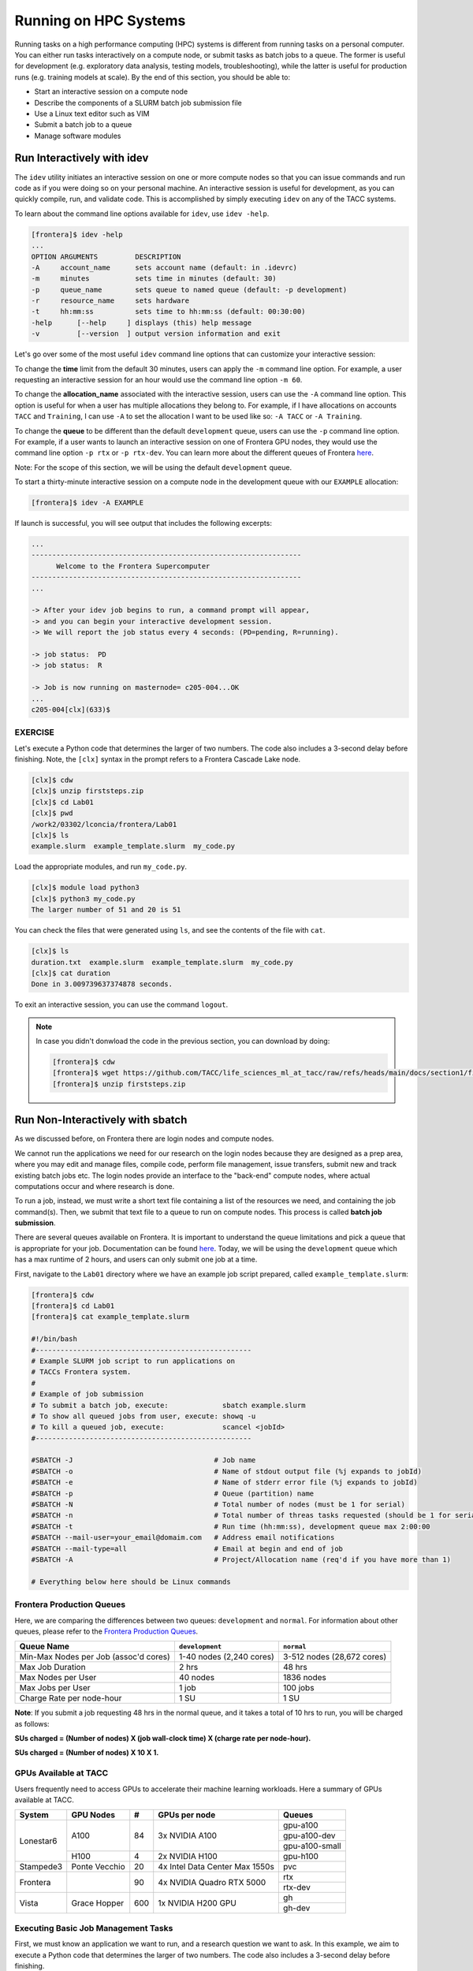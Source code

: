Running on HPC Systems
======================

Running tasks on a high performance computing (HPC) systems is different from running tasks on a
personal computer. You can either run tasks interactively on a compute node, or submit tasks as 
batch jobs to a queue. The former is useful for development (e.g. exploratory data analysis, testing
models, troubleshooting), while the latter is useful for production runs (e.g. training models at
scale). By the end of this section, you should be able to:

* Start an interactive session on a compute node
* Describe the components of a SLURM batch job submission file
* Use a Linux text editor such as VIM
* Submit a batch job to a queue
* Manage software modules


Run Interactively with idev
---------------------------

The ``idev`` utility initiates an interactive session on one or more compute nodes so that you can
issue commands and run code as if you were doing so on your personal machine. An interactive session
is useful for development, as you can quickly compile, run, and validate code. This is accomplished
by simply executing ``idev`` on any of the TACC systems.

To learn about the command line options available for ``idev``, use ``idev -help``.

.. code-block:: console
   
   [frontera]$ idev -help
   ...
   OPTION ARGUMENTS         DESCRIPTION
   -A     account_name      sets account name (default: in .idevrc)
   -m     minutes           sets time in minutes (default: 30)
   -p     queue_name        sets queue to named queue (default: -p development)
   -r     resource_name     sets hardware
   -t     hh:mm:ss          sets time to hh:mm:ss (default: 00:30:00)
   -help      [--help     ] displays (this) help message
   -v         [--version  ] output version information and exit

Let's go over some of the most useful ``idev`` command line options that can customize your
interactive session:

To change the **time** limit from the default 30 minutes, users can apply the ``-m`` command line
option. For example, a user requesting an interactive session for an hour would use the command line
option ``-m 60``.

To change the **allocation_name** associated with the interactive session, users can use the ``-A``
command line option. This option is useful for when a user has multiple allocations they belong to. 
For example, if I have allocations on accounts ``TACC`` and ``Training``, I can use ``-A`` to set the
allocation I want to be used like so: ``-A TACC`` or ``-A Training``.

To change the **queue** to be different than the default ``development`` queue, users can use the
``-p`` command line option. For example, if a user wants to launch an interactive session on one of
Frontera GPU nodes, they would use the command line option ``-p rtx`` or ``-p rtx-dev``. You can
learn more about the different queues of Frontera
`here <https://docs.tacc.utexas.edu/hpc/frontera/#table6>`_.

Note: For the scope of this section, we will be using the default ``development`` queue.  

To start a thirty-minute interactive session on a compute node in the development queue with our
``EXAMPLE`` allocation:

.. code-block:: console
   
   [frontera]$ idev -A EXAMPLE   

If launch is successful, you will see output that includes the following excerpts:

.. code-block:: console
   
   ...
   -----------------------------------------------------------------
         Welcome to the Frontera Supercomputer          
   -----------------------------------------------------------------
   ...

   -> After your idev job begins to run, a command prompt will appear,
   -> and you can begin your interactive development session. 
   -> We will report the job status every 4 seconds: (PD=pending, R=running).

   -> job status:  PD
   -> job status:  R

   -> Job is now running on masternode= c205-004...OK
   ...
   c205-004[clx](633)$

EXERCISE
^^^^^^^^

Let's execute a Python code that determines the larger of two numbers. 
The code also includes a 3-second delay before finishing. Note, the ``[clx]`` syntax in the prompt
refers to a Frontera Cascade Lake node.

.. code-block:: console

   [clx]$ cdw
   [clx]$ unzip firststeps.zip
   [clx]$ cd Lab01
   [clx]$ pwd
   /work2/03302/lconcia/frontera/Lab01
   [clx]$ ls
   example.slurm  example_template.slurm  my_code.py

Load the appropriate modules, and run ``my_code.py``. 

.. code-block:: console

   [clx]$ module load python3
   [clx]$ python3 my_code.py
   The larger number of 51 and 20 is 51

You can check the files that were generated using ``ls``, and see the contents of the file with ``cat``.

.. code-block:: console

   [clx]$ ls
   duration.txt  example.slurm  example_template.slurm  my_code.py
   [clx]$ cat duration
   Done in 3.009739637374878 seconds.

To exit an interactive session, you can use the command ``logout``.

.. note::

   In case you didn't donwload the code in the previous section, you can download by doing:
   
   .. code-block:: console
   
      [frontera]$ cdw
      [frontera]$ wget https://github.com/TACC/life_sciences_ml_at_tacc/raw/refs/heads/main/docs/section1/files/firststeps.zip
      [frontera]$ unzip firststeps.zip


Run Non-Interactively with sbatch
---------------------------------

As we discussed before, on Frontera there are login nodes and compute nodes.

.. image:: ./images/hpc_schematic.png
   :target: ./images/hpc_schematic.png
   :alt: HPC System Architecture

We cannot run the applications we need for our research on the login nodes because they are designed
as a prep area, where you may edit and manage files, compile code, perform file management, issue
transfers, submit new and track existing batch jobs etc. The login nodes provide an interface to the
"back-end" compute nodes, where actual computations occur and where research is done. 

To run a job, instead, we must write a short text file containing a list of the resources we need,
and containing the job command(s). Then, we submit that text file to a queue to run on compute nodes.
This process is called **batch job submission**.

There are several queues available on Frontera. It is important to understand the queue limitations
and pick a queue that is appropriate for your job.  Documentation can be found
`here <https://docs.tacc.utexas.edu/hpc/frontera/#running-queues>`__. 
Today, we will be using the ``development`` queue which has a max runtime of 2 hours, and users can
only submit one job at a time.

First, navigate to the ``Lab01`` directory where we have an example job script prepared, called
``example_template.slurm``:

.. code-block:: console

   [frontera]$ cdw
   [frontera]$ cd Lab01
   [frontera]$ cat example_template.slurm

   #!/bin/bash
   #----------------------------------------------------
   # Example SLURM job script to run applications on 
   # TACCs Frontera system.
   #
   # Example of job submission
   # To submit a batch job, execute:             sbatch example.slurm
   # To show all queued jobs from user, execute: showq -u
   # To kill a queued job, execute:              scancel <jobId>
   #----------------------------------------------------

   #SBATCH -J                                  # Job name
   #SBATCH -o                                  # Name of stdout output file (%j expands to jobId)
   #SBATCH -e                                  # Name of stderr error file (%j expands to jobId)
   #SBATCH -p                                  # Queue (partition) name
   #SBATCH -N                                  # Total number of nodes (must be 1 for serial)
   #SBATCH -n                                  # Total number of threas tasks requested (should be 1 for serial)
   #SBATCH -t                                  # Run time (hh:mm:ss), development queue max 2:00:00
   #SBATCH --mail-user=your_email@domaim.com   # Address email notifications
   #SBATCH --mail-type=all                     # Email at begin and end of job
   #SBATCH -A                                  # Project/Allocation name (req'd if you have more than 1)

   # Everything below here should be Linux commands



Frontera Production Queues
^^^^^^^^^^^^^^^^^^^^^^^^^^

Here, we are comparing the differences between two queues: ``development`` and ``normal``. 
For information about other queues, please refer to the `Frontera Production Queues <https://docs.tacc.utexas.edu/hpc/frontera/#table6>`_.

.. table::
   :align: left
   :widths: auto

   ===================================== ======================== ==========================
   Queue Name                            ``development``          ``normal``
   ===================================== ======================== ==========================
   Min-Max Nodes per Job (assoc'd cores) 1-40 nodes (2,240 cores) 3-512 nodes (28,672 cores)
   Max Job Duration                      2 hrs                    48 hrs
   Max Nodes per User                    40 nodes                 1836 nodes
   Max Jobs per User                     1 job                    100 jobs
   Charge Rate per node-hour             1 SU                     1 SU 
   ===================================== ======================== ==========================

**Note**: If you submit a job requesting 48 hrs in the normal queue, and it takes a total of 10 hrs
to run, you will be charged as follows:

**SUs charged = (Number of nodes) X (job wall-clock time) X (charge rate per node-hour).**

**SUs charged = (Number of nodes) X 10 X 1.**



GPUs Available at TACC 
^^^^^^^^^^^^^^^^^^^^^^

Users frequently need to access GPUs to accelerate their machine learning workloads. 
Here a summary of GPUs available at TACC.

+--------------------------+---------------+-----------------+---------------------------------+-------------------------------------------------+
| System                   | GPU Nodes     |         #       |      GPUs per node              |     Queues                                      |
+==========================+===============+=================+=================================+=================================================+
| Lonestar6                |   A100        |    84           | 3x NVIDIA A100                  | gpu-a100                                        |
+                          +               +                 +                                 +-------------------------------------------------+
|                          |               |                 |                                 | gpu-a100-dev                                    |
+                          +               +                 +                                 +-------------------------------------------------+
|                          |               |                 |                                 | gpu-a100-small                                  |
+                          +---------------+-----------------+---------------------------------+-------------------------------------------------+
|                          |   H100        |       4         | 2x NVIDIA H100                  | gpu-h100                                        |
+--------------------------+---------------+-----------------+---------------------------------+-------------------------------------------------+
| Stampede3                | Ponte Vecchio |      20         | 4x Intel Data Center Max 1550s  |   pvc                                           |
+--------------------------+---------------+-----------------+---------------------------------+-------------------------------------------------+
| Frontera                 |               |      90         | 4x NVIDIA Quadro RTX 5000       |   rtx                                           |
+                          +               +                 +                                 +-------------------------------------------------+
|                          |               |                 |                                 |   rtx-dev                                       |
+--------------------------+---------------+-----------------+---------------------------------+-------------------------------------------------+
| Vista                    | Grace Hopper  |      600        | 1x NVIDIA H200 GPU              |   gh                                            |
+                          +               +                 +                                 +-------------------------------------------------+
|                          |               |                 |                                 |   gh-dev                                        |
+--------------------------+---------------+-----------------+---------------------------------+-------------------------------------------------+
 
 

Executing Basic Job Management Tasks
^^^^^^^^^^^^^^^^^^^^^^^^^^^^^^^^^^^^

First, we must know an application we want to run, and a research question we want to ask. In this
example, we aim to execute a Python code that determines the larger of two numbers. The code also
includes a 3-second delay before finishing.

.. code-block:: console

   [frontera]$ cdw
   [frontera]$ cd Lab01
   [frontera]$ pwd
   /work2/03302/lconcia/frontera/Lab01
   [frontera]$ ls
   example.slurm  example_template.slurm  my_code.py

Next, we need to fill out ``example_template.slurm`` to request the necessary resources. I know that
this code will take a little more than 3 seconds, so I can reasonably predict how much we will need. 
When running your first jobs with your applications, it will take some trial and error, and reading
online documentation, to get a feel for how many resources you should use. Open ``example_template.slurm``
with VIM and fill out the following information:

.. code-block:: console

   #!/bin/bash
   #----------------------------------------------------
   # Example SLURM job script to run applications on 
   # TACCs Frontera system.
   #
   # Example of job submission
   # To submit a batch job, execute:             sbatch example.slurm
   # To show all queued jobs from user, execute: showq -u
   # To kill a queued job, execute:              scancel <jobId>
   #----------------------------------------------------

   #SBATCH -J first_job                       # Job name
   #SBATCH -o output.%j                       # Name of stdout output file (%j expands to jobId)
   #SBATCH -e error.%j                        # Name of stderr error file (%j expands to jobId)
   #SBATCH -p development                     # Queue (partition) name
   #SBATCH -N 1                               # Total number of nodes (must be 1 for serial)
   #SBATCH -n 1                               # Total number of threas tasks requested (should be 1 for serial)
   #SBATCH -t 0:30:00                         # Run time (hh:mm:ss), development queue max 2:00:00
   #SBATCH -A Frontera-Training               # Project/Allocation name (req'd if you have more than 1)

   # Everything below here should be Linux commands

   module load python3

   python3 my_code.py

The way this job is configured, it will load the appropriate modules, and run ``my_code.py``. 


Text Editing with VIM
^^^^^^^^^^^^^^^^^^^^^

VIM is a text editor used on Linux file systems.

Open the file ``example_template.slurm``:

.. code-block:: console
 
   [frontera]$ vim example_template.slurm

There are two "modes" in VIM that we will talk about today. They are called "insert mode" and
"normal mode".  In insert mode, the user is typing text into a file as seen through the terminal
(think about typing text into TextEdit or Notepad).  In normal mode, the user can perform other
functions like save, quit, cut and paste, find and replace, etc. (think about clicking the menu
options in TextEdit or Notepad). The two main keys to remember to toggle between the modes are ``i``
and ``Esc``.

Entering VIM insert mode:

.. code-block:: bash

   > i

Entering VIM normal mode:

.. code-block:: bash

   > Esc

A summary of the most important keys to know for normal mode are (more on your cheat sheet):

.. code-block:: bash

   # Navigating the file:

   arrow keys        move up, down, left, right
       Ctrl+u        page up
       Ctrl+d        page down

            0        move to beginning of line
            $        move to end of line

           gg        move to beginning of file
            G        move to end of file
           :N        move to line N

   # Saving and quitting:

           :q        quit editing the file
           :q!       quit editing the file without saving

           :w        save the file, continue editing
           :wq       save and quit

For more information, see:
  * `http://openvim.com/ <http://openvim.com/>`_
  * Or type on the command line: ``vimtutor``


Submit a Batch Job to the Queue
^^^^^^^^^^^^^^^^^^^^^^^^^^^^^^^

Once you have filled in the job description, save and quit the file. 
Submit the job to the queue using the ``sbatch`` command`:

.. code-block:: console

   [frontera]$ sbatch example_template.slurm

To view the jobs you have currently in the queue, use the ``showq`` or ``squeue`` commands:

.. code-block:: console

   [frontera]$ showq -u
   [frontera]$ showq        # shows all jobs by all users
   [frontera]$ squeue -u $USERNAME
   [frontera]$ squeue       # shows all jobs by all users

If for any reason you need to cancel a job, use the ``scancel`` command with the 6- or 7-digit jobid:

.. code-block:: console

   [frontera]$ scancel jobid

For more example scripts, see this directory on Frontera:

.. code-block:: console

   [frontera]$ ls /share/doc/slurm/

If everything went well, you should have a file named ``duration.txt``, 
an output file named something similar to ``output.o6146935``, 
and an error file named something similar to ``error.o6146935`` in the same directory as the
``example_template.slurm`` script. 

.. code-block:: console

   [frontera]$ ls
   duration.txt  error.6146935  example.slurm  example_template.slurm  my_code.py  output.6146935

**Congratulations! You ran a batch job on Frontera!**


Review of VIM Commands Covered
^^^^^^^^^^^^^^^^^^^^^^^^^^^^^^

+------------------------------------+-------------------------------------------------+
| Command                            |          Effect                                 |
+====================================+=================================================+
| ``vim file.txt``                   |  open "file.txt" and edit with ``vim``          |
+------------------------------------+-------------------------------------------------+
| ``i``                              |  toggle to insert mode                          |
+------------------------------------+-------------------------------------------------+
| ``<Esc>``                          |  toggle to normal mode                          |                                                 
+------------------------------------+-------------------------------------------------+
| ``<arrow keys>``                   |  navigate the file                              |
+------------------------------------+-------------------------------------------------+
| ``:q``                             |  quit ending the file                           |
+------------------------------------+-------------------------------------------------+
| ``:q!``                            |  quit editing the file without saving           |
+------------------------------------+-------------------------------------------------+
|  ``:w``                            |  save the file, continue editing                |
+------------------------------------+-------------------------------------------------+
|  ``:wq``                           |  save and quit                                  |
+------------------------------------+-------------------------------------------------+


Managing Modules
----------------

Modules enable users to run specific applications or access libraries without the need to log out
and back in. Modules for applications adjust the user's path for easy access, while those for library
packages set environment variables indicating the location of library and header files.  Switching
ssbetween package versions or removing a package is straightforward.

Tour of the Module Command
^^^^^^^^^^^^^^^^^^^^^^^^^^

The module command sets the appropriate environment variable
independent of the user's shell.  Typically the system will load a
default set of modules.  A user can list the modules loaded by:

.. code-block:: console
   
   [frontera]$ module list

   Currently Loaded Modules:
     1) intel/19.1.1   3) git/2.24.1      5) python3/3.7.0   7) hwloc/1.11.12   9) TACC
     2) impi/19.0.9    4) autotools/1.2   6) cmake/3.24.2    8) xalt/2.10.34

To find out available modules for loading, a user can use:

.. code-block:: console

    [frontera]$ module avail

Press the ``<Enter>`` key to scroll through line-by-line, or the ``<Space>`` key to scroll through
page-by-page. Press ``q`` to quit the view.

If there are many modules on a system, it can be difficult to see what
modules are available to load. To display a concise listing:

.. code-block:: console

    [frontera]$ module overview

    ----------------- /opt/apps/intel19/impi19_0/python3_7/modulefiles -----------------
    boost-mpi (2)
    
    --------------------- /opt/apps/intel19/python3_7/modulefiles ----------------------
    boost (2)
    
    ---------------------- /opt/apps/intel19/impi19_0/modulefiles ----------------------
    Rstats    (2)   gromacs    (4)    openfoam        (4)     remora      (2)
    adcirc    (1)   hpctoolkit (2)    opensees        (4)     rosetta     (1)
    adios2    (1)   hypre      (16)   p3dfft++        (1)     slepc       (39)
    amask     (1)   ipm        (1)    p4est           (2)     suitesparse (10)
    arpack    (1)   kokkos     (4)    parallel-netcdf (4)     sundials    (9)
    aspect    (1)   lammps     (4)    parmetis        (1)     superlu     (12)
    

This shows the short name of the module (i.e. git, or singularity)
and the number in the parenthesis is the number of versions for each.
This list above shows that there is one version of git and two
versions of Rstats.

To check all the versions of a package (e.g., Rstats):

.. code-block:: console

    [frontera]$ module avail Rstats

    --------------- /opt/apps/intel19/impi19_0/modulefiles ---------------
         Rstats/3.6.3    Rstats/4.0.3 (D)


In *Rstats/4.0.3 (D)*, *D* denotes the default module. When loading packages, if you don't specify
the version, the default module will be loaded. To load packages a user simply does:

.. code-block:: console

    [frontera]$ module load package1 package2 ...

To unload packages a user does:

.. code-block:: console

    [frontera]$ module unload package1 package2 ...

Modules can contain help messages.  To access a module's help do:

.. code-block:: console

    [frontera]$ module help packageName

To get a list of all the commands that module knows about do:

.. code-block:: console

    [frontera]$ module help

Review of Topics Covered
^^^^^^^^^^^^^^^^^^^^^^^^

+------------------------------------+-------------------------------------------------+
| Command                            |          Effect                                 |
+====================================+=================================================+
| ``module list``                    | List currently loaded modules                   |
+------------------------------------+-------------------------------------------------+
| ``module avail``                   | See what modules are available                  |
+------------------------------------+-------------------------------------------------+
| ``module overview``                | See what modules are available (concise)        |
+------------------------------------+-------------------------------------------------+
| ``module avail name``              | Search for module "name"                        |
+------------------------------------+-------------------------------------------------+
| ``module load name``               | Load module "name"                              |
+------------------------------------+-------------------------------------------------+
| ``module unload name``             | Unload module "name"                            |
+------------------------------------+-------------------------------------------------+
| ``module help name``               | Show module "name" help                         |
+------------------------------------+-------------------------------------------------+
| ``module help``                    | Show module command help                        |
+------------------------------------+-------------------------------------------------+